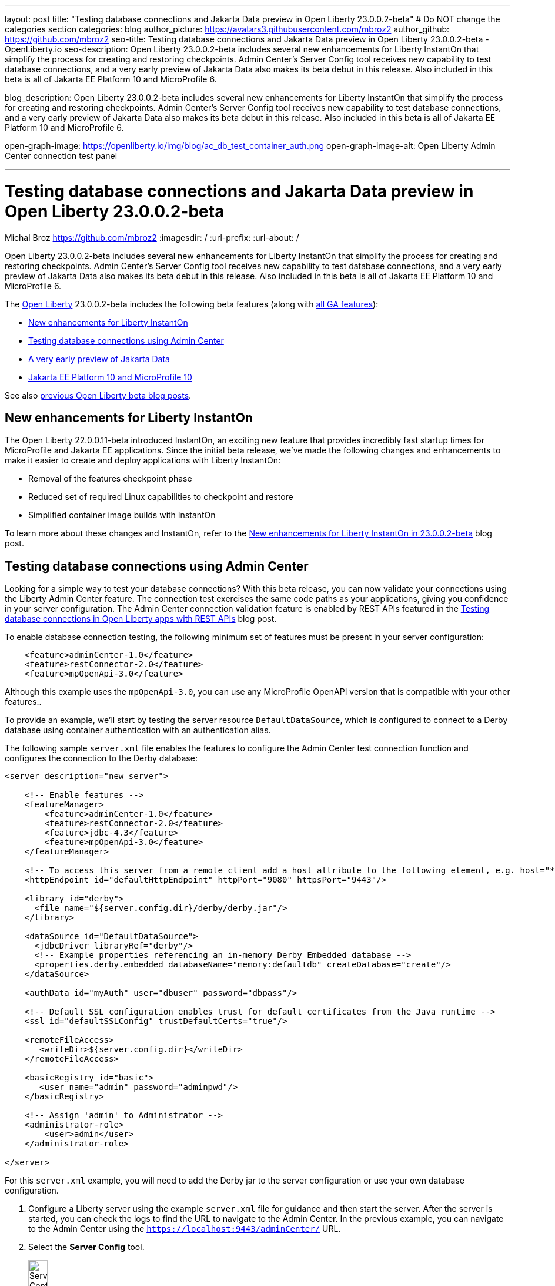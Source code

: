 ---
layout: post
title: "Testing database connections and Jakarta Data preview in Open Liberty 23.0.0.2-beta"
# Do NOT change the categories section
categories: blog
author_picture: https://avatars3.githubusercontent.com/mbroz2
author_github: https://github.com/mbroz2
seo-title: Testing database connections and Jakarta Data preview in Open Liberty 23.0.0.2-beta - OpenLiberty.io
seo-description: Open Liberty 23.0.0.2-beta includes several new enhancements for Liberty InstantOn that simplify the process for creating and restoring checkpoints. Admin Center's Server Config tool receives new capability to test database connections, and a very early preview of Jakarta Data also makes its beta debut in this release. Also included in this beta is all of Jakarta EE Platform 10 and MicroProfile 6.

blog_description: Open Liberty 23.0.0.2-beta includes several new enhancements for Liberty InstantOn that simplify the process for creating and restoring checkpoints. Admin Center's Server Config tool receives new capability to test database connections, and a very early preview of Jakarta Data also makes its beta debut in this release. Also included in this beta is all of Jakarta EE Platform 10 and MicroProfile 6.

open-graph-image: https://openliberty.io/img/blog/ac_db_test_container_auth.png
open-graph-image-alt: Open Liberty Admin Center connection test panel

---
= Testing database connections and Jakarta Data preview in Open Liberty 23.0.0.2-beta
Michal Broz <https://github.com/mbroz2>
:imagesdir: /
:url-prefix:
:url-about: /
//Blank line here is necessary before starting the body of the post.


Open Liberty 23.0.0.2-beta includes several new enhancements for Liberty InstantOn that simplify the process for creating and restoring checkpoints. Admin Center's Server Config tool receives new capability to test database connections, and a very early preview of Jakarta Data also makes its beta debut in this release. Also included in this beta is all of Jakarta EE Platform 10 and MicroProfile 6.



The link:{url-about}[Open Liberty] 23.0.0.2-beta includes the following beta features (along with link:{url-prefix}/docs/latest/reference/feature/feature-overview.html[all GA features]):

* <<instanton, New enhancements for Liberty InstantOn>>
* <<validation, Testing database connections using Admin Center>>
* <<data, A very early preview of Jakarta Data>>
* <<ee10, Jakarta EE Platform 10 and MicroProfile 10>>

// // // // // // // //
// In the preceding section:
// Change SUB_FEATURE_TITLE to the feature that is included in this release and
// change the SUB_TAG_1/2/3 to the heading tags
//
// However if there's only 1 new feature, delete the previous section and change it to the following sentence:
// "The link:{url-about}[Open Liberty] 23.0.0.2-beta includes SUB_FEATURE_TITLE"
// // // // // // // //

See also link:{url-prefix}/blog/?search=beta&key=tag[previous Open Liberty beta blog posts].

[#instanton]
== New enhancements for Liberty InstantOn
The Open Liberty 22.0.0.11-beta introduced InstantOn, an exciting new feature that provides incredibly fast startup times for MicroProfile and Jakarta EE applications. Since the initial beta release, we've made the following changes and enhancements to make it easier to create and deploy applications with Liberty InstantOn: 


* Removal of the features checkpoint phase 
* Reduced set of required Linux capabilities to checkpoint and restore
* Simplified container image builds with InstantOn

To learn more about these changes and InstantOn, refer to the link:{url-prefix}/blog/2023/02/10/instant-on-beta-update.html[New enhancements for Liberty InstantOn in 23.0.0.2-beta] blog post.

// // // // DO NOT MODIFY THIS COMMENT BLOCK <GHA-BLOG-TOPIC> // // // // 
// Blog issue: https://github.com/OpenLiberty/open-liberty/issues/23629
// Contact/Reviewer: ReeceNana,k8vance88
// // // // // // // // 
[#validation]
== Testing database connections using Admin Center   

Looking for a simple way to test your database connections? With this beta release, you can now validate your connections using the Liberty Admin Center feature. The connection test exercises the same code paths as your applications, giving you confidence in your server configuration. The Admin Center connection validation feature is enabled by REST APIs featured in the link:{url-prefix}/blog/2019/09/13/testing-database-connections-REST-APIs.html[Testing database connections in Open Liberty apps with REST APIs] blog post.


To enable database connection testing, the following minimum set of features must be present in your server configuration:

[source, xml]
----
    <feature>adminCenter-1.0</feature>
    <feature>restConnector-2.0</feature>
    <feature>mpOpenApi-3.0</feature>
----

Although this example uses the `mpOpenApi-3.0`, you can use any MicroProfile OpenAPI version that is compatible with your other features..


To provide an example, we'll start by testing the server resource `DefaultDataSource`, which is configured to connect to a Derby database using container authentication with an authentication alias.


The following sample `server.xml` file enables the features to configure the Admin Center test connection function and configures the connection to the Derby database:

[source, xml]
----
<server description="new server">

    <!-- Enable features -->
    <featureManager>
        <feature>adminCenter-1.0</feature>
        <feature>restConnector-2.0</feature>
        <feature>jdbc-4.3</feature>
        <feature>mpOpenApi-3.0</feature>
    </featureManager>

    <!-- To access this server from a remote client add a host attribute to the following element, e.g. host="*" -->
    <httpEndpoint id="defaultHttpEndpoint" httpPort="9080" httpsPort="9443"/>

    <library id="derby">
      <file name="${server.config.dir}/derby/derby.jar"/>
    </library>

    <dataSource id="DefaultDataSource">
      <jdbcDriver libraryRef="derby"/>
      <!-- Example properties referencing an in-memory Derby Embedded database -->
      <properties.derby.embedded databaseName="memory:defaultdb" createDatabase="create"/>
    </dataSource>

    <authData id="myAuth" user="dbuser" password="dbpass"/>

    <!-- Default SSL configuration enables trust for default certificates from the Java runtime --> 
    <ssl id="defaultSSLConfig" trustDefaultCerts="true"/>

    <remoteFileAccess>
       <writeDir>${server.config.dir}</writeDir>
    </remoteFileAccess>

    <basicRegistry id="basic">
       <user name="admin" password="adminpwd"/>
    </basicRegistry>

    <!-- Assign 'admin' to Administrator -->
    <administrator-role>
        <user>admin</user>
    </administrator-role>

</server>
----

For this `server.xml` example, you will need to add the Derby jar to the server configuration or use your own database configuration.


1. Configure a Liberty server using the example `server.xml` file for guidance and then start the server. After the server is started, you can check the logs to find the URL to navigate to the Admin Center. In the previous example, you can navigate to the Admin Center using the `https://localhost:9443/adminCenter/` URL.


2. Select the **Server Config** tool.

+
[.img_border_light]
image::img/blog/ac_db_test_server_config.png[Server Config Tool,width=20%,align="center"]

3. Select **server.xml** to edit.

+
[.img_border_light]
image::img/blog/ac_db_test_serverxml.png[server.xml,width=50%,align="center"]

4. In the **Design > Server** menu, navigate to the resource you want to test and click the **Test** button.

+
[.img_border_light]
image::img/blog/ac_db_test_resource.png[Select resource,width=50%,align="center"]

5. Choose the type of authentication your application uses:

+
* For applications that use container authentication, choose the **Application authentication** tab and select whether to use default authentication, specify an authentication alias, or choose a login module configuration.

+
For this example, the configuration doesn't specify default authentication on the `dataSource` element or configure any login modules. Therefore, you must specify an authentication alias by using the dropdown field.

+
[.img_border_light]
image::img/blog/ac_db_test_container_auth.png[Container authentication,width=50%,align="center"]


* For applications that use application authentication, choose the **Application authentication** tab and fill in a valid user name and password for the database resource.

+
[.img_border_light]
image::img/blog/ac_db_test_app_auth.png[Application authentication,width=50%,align="center"]

* If your application does not use a resource reference and the server.xml doesn't include `enableContainerAuthForDirectLookups="true"` in the config element, then choose **No resource reference** tab and fill in a valid user name and password for the database resource.


+
[.img_border_light]
image::img/blog/ac_db_test_no_resource_ref.png[No Resource Reference,width=50%,align="center"]

6. Click the **Connection Test** button to run the test and display the results.  The following example shows a successful connection test:


[.img_border_light]
image::img/blog/ac_db_test_successful_test.png[Successful connection test example,width=50%,align="center"]

In addition to link:{url-prefix}/docs/latest/reference/feature/jdbc-4.3.html[Java Database Connectivity] you can also test connections to link:{url-prefix}/docs/latest/reference/feature/connectors-2.0.html[Jakarta Connectors], link:{url-prefix}/docs/latest/reference/feature/messaging-3.0.html[Jakarta Messaging] and link:{url-prefix}/docs/latest/reference/feature/cloudant-1.0.html[Cloudant Integration] resources. 

For more information about administering Liberty using a GUI, refer to the link:{url-prefix}/docs/latest/admin-center.html[Manage Open Liberty with Admin Center] documentation.


// DO NOT MODIFY THIS LINE. </GHA-BLOG-TOPIC> 

// // // // DO NOT MODIFY THIS COMMENT BLOCK <GHA-BLOG-TOPIC> // // // // 
// Blog issue: https://github.com/OpenLiberty/open-liberty/issues/23987
// Contact/Reviewer: njr-11,ryan-storey
// // // // // // // // 
[#data]
== A very early preview of Jakarta Data
Jakarta Data is a new Jakarta EE specification that aims to standardize the popular Data Repository pattern across relational and NoSQL databases. As the specification is further developed and Jakarta Data providers become available,  the Jakarta Data specification is expected to standardize a way to plug in your favorite providers that are currently dominant in the industry, including JNoSQL, to be used in Open Liberty. 

For now, Open Liberty is using a test implementation of Jakarta Data to experiment with proposed specification features. This implementation is now available in our beta release so that developers can try out these features and provide feedback to influence the specification as it is being developed. The test implementation currently works with relational databases and operates by redirecting repository operations to the built-in Jakarta Persistence provider. It simulates the entirety of the Jakarta Data beta release, plus some additional proposed features that are being considered.


To use Jakarta Data, start by defining an entity class that corresponds to your data. With relational databases, the entity class corresponds to a database table and the entity properties (public methods and fields of the entity class) generally correspond to the columns of the table. 

An entity class can use either of the following annotation schemes:


- The class can be annotated with `jakarta.persistence.Entity` and related annotations from Jakarta Persistence.

- The class can be a Java class without entity annotations, in which case the primary key is inferred from an entity property named `id` or ending with `Id`.


Next, define one or more repository interfaces for an entity, annotate those interfaces as `@Repository`, and inject them into components with CDI. The Jakarta Data provider supplies the implementation of the repository interface for you.


The following example shows a simple entity,  a repository, and and a servlet that injects them by CDI:


[source, java]
----
public class Product { // entity
    public long id;
    public String name;
    public float price;
}

@Repository
public interface Products {
    Product findById(long productId);

    @OrderBy("price")
    List<Product> findByNameContains(String searchFor);

    @Query("UPDATE Product o SET o.price = o.price - (?2 * o.price) WHERE o.id = ?1")
    boolean discount(long productId, float discountRate);

    void save(Product p);
}

public class MyServlet extends HttpServlet {
    @Inject
    Products products;

    protected void doGet(HttpServletRequest req, HttpServletResponse resp)
            throws ServletException, IOException {
        List<Product> found = products.findByNameContains(searchFor);
        ...
    }
}
----

Refer to a link:https://github.com/jakartaee/data/blob/main/spec/src/main/asciidoc/repository.asciidoc[draft of the Jakarta Data specification] and the link:https://search.maven.org/remotecontent?filepath=jakarta/data/jakarta-data-api/1.0.0-b1/jakarta-data-api-1.0.0-b1-javadoc.jar[jakarta.data.repository.Repository JavaDoc] for instructions on how to properly form repository methods so that the Jakarta Data provider understands them.

Optionally, a repository interface can inherit from built-in interfaces such as `jakarta.data.repository.CrudRepository` that define commonly used methods like `findById` and `save` for you:

[source, java]
----
@Repository
public interface Products extends CrudRepository<Product, Long> {
    @OrderBy("price")
    List<Product> findByNameContains(String searchFor);

    @Query("UPDATE Product o SET o.price = o.price - (?2 * o.price) WHERE o.id = ?1")
    boolean discount(long productId, float discountRate);
}
----

Jakarta Data has not yet defined a standard configuration model. For now, the Open Liberty beta reuses the existing `defaultDatabaseStore` configuration (which defaults to the `DefaultDataSource` data source) for Jakarta Data. This means the beta of Jakarta Data is currently limited to a single data source. This of course will change as the specification defines more of a configuration model. The `data-1.0` Liberty beta feature makes the Jakarta Data API available, and you also need a feature for link:{url-prefix}/docs/latest/reference/feature/persistence-3.1.html[Jakarta Persistence] or link:{url-prefix}/docs/latest/reference/feature/jdbc-4.3.html[JDBC] (or at some point in the future, Jakarta NoSQL).


Example `server.xml` configuration:

[source, xml]
----
<server>
  <featureManager>
    <feature>data-1.0</feature>
    <feature>persistence-3.1</feature> <!-- could use jdbc-4.3 instead -->
    <feature>servlet-6.0</feature> <!-- the example includes a servlet -->
  </featureManager>

  <dataSource id="DefaultDataSource">
    <jdbcDriver libraryRef="PostgreSQL"/>
    <properties.postgresql databaseName="testdb" serverName="localhost" portNumber="5432"/>
    <containerAuthData user="dbuser1" password="dbpwd1"/>
  </dataSource>

  <library id="PostgreSQL">
    <file name="${shared.resource.dir}/jdbc/postgresql.jar"/>
  </library>

  <!-- optional because the following are all defaulted: -->
  <databaseStore id="defaultDatabaseStore" createTables="true" dropTables="false"
          tablePrefix="WLP" dataSourceRef="DefaultDataSource"/>
</server>
----

You can find the initial 1.0.0-b1 beta release of Jakarta Data on link:https://search.maven.org/artifact/jakarta.data/jakarta-data-api/1.0.0-b1/jar[Maven], which corresponds to the Open Liberty 23.0.0.2-beta.

[source, xml]
----
<dependency>
  <groupId>jakarta.data</groupId>
  <artifactId>jakarta-data-api</artifactId>
  <version>1.0.0-b1</version>
</dependency>
----

### Experimental function in the beta of Jakarta Data

This beta provides some additional function that is under consideration for Jakarta Data, but not in the Jakarta Data 1.0.0-b1 beta.

When a global transaction is active on the thread on which a repository operation executes, the repository operation enlists as part of the transaction, if the data source that backs the repository is capable of enlistment. Transaction enlistment is default for relational databases, but you can switch it off by setting the `transactional` data source configuration attribute to `false` in your server configuration.


When the the `concurrent-3.0` feature is enabled, you can use the `@Asynchronous` annotation from Jakarta Concurrency on repository methods to enable them to run asynchronously.


[source, java]
----
@Repository
public interface Products extends CrudRepository<Product, Long> {
    @Asynchronous
    @OrderBy("price")
    CompletableFuture<List<Product>> findByNameContains(String searchFor);

    @Asynchronous
    @Query("UPDATE Product o SET o.price = o.price - (?2 * o.price) WHERE o.id = ?1")
    CompletionStage<Boolean> discount(long productId, float discountRate);
}
----

You can also try out the ability to define queries annotatively:

[source, java]
----
@Repository
public interface Products extends CrudRepository<Product, Long> {
    @Filter(by = "name", op = Compare.Contains)
    @Filter(by = "price", op = Compare.LessThanEqual)
    @OrderBy("price")
    List<Product> searchFor(String nameMatch, float maxPrice);

    @Filter(by = "id")
    @Update(attr = "price", op = Operation.Multiply)
    boolean adjustPrice(long productId, float ratio);

    @Delete
    @Filter(by = "name", ignoreCase = true)
    void discontinue(String productName);
}
----

Your feedback is welcome on all of the Jakarta Data features and will be helpful as the specification develops further. Let us know what you think and/or be involved directly in the specification on link:https://github.com/jakartaee/data[github].

    
// DO NOT MODIFY THIS LINE. </GHA-BLOG-TOPIC> 

[#ee10]
== Jakarta EE 10 and MicroProfile 10
This beta release also includes Jakarta EE Platform 10 and MicroProfile 6, which were first made available in the 22.0.0.13-beta. To find out more, reference the link:{url-prefix}/blog/2022/12/06/22.0.0.13-beta.html[22.0.0.13-beta blog post].



[#run]
=== Try it now 

To try out these features, update your build tools to pull the Open Liberty All Beta Features package instead of the main release. The beta works with Java SE 19, Java SE 17, Java SE 11, and Java SE 8.

If you're using link:{url-prefix}/guides/maven-intro.html[Maven], you can install the All Beta Features package using the following `pom.xml` configuration:


[source,xml]
----
<plugin>
    <groupId>io.openliberty.tools</groupId>
    <artifactId>liberty-maven-plugin</artifactId>
    <version>RELEASE</version>
    <configuration>
        <runtimeArtifact>
          <groupId>io.openliberty.beta</groupId>
          <artifactId>openliberty-runtime</artifactId>
          <version>23.0.0.2-beta</version>
          <type>zip</type>
        </runtimeArtifact>
    </configuration>
</plugin>
----

You must also add dependencies to your `pom.xml` file for the beta version of the APIs that are associated with the beta features that you want to try.  For example, for Jakarta EE 10 and MicroProfile 6, include the following dependencies:

[source,xml]
----
<dependency>
    <groupId>org.eclipse.microprofile</groupId>
    <artifactId>microprofile</artifactId>
    <version>6.0-RC3</version>
    <type>pom</type>
    <scope>provided</scope>
</dependency>
<dependency>
    <groupId>jakarta.platform</groupId>
    <artifactId>jakarta.jakartaee-api</artifactId>
    <version>10.0.0</version>
    <scope>provided</scope>
</dependency>
----

Or for link:{url-prefix}/guides/gradle-intro.html[Gradle]:

[source,gradle]
----
dependencies {
    libertyRuntime group: 'io.openliberty.beta', name: 'openliberty-runtime', version: '[23.0.0.2-beta,)'
}
----

Or take a look at our link:{url-prefix}/downloads/#runtime_betas[Downloads page].

For more information on using a beta release, refer to the link:{url-prefix}docs/latest/installing-open-liberty-betas.html[Installing Open Liberty beta releases] documentation.

[#feedback]
== We welcome your feedback

Let us know what you think on link:https://groups.io/g/openliberty[our mailing list]. If you hit a problem, link:https://stackoverflow.com/questions/tagged/open-liberty[post a question on StackOverflow]. If you hit a bug, link:https://github.com/OpenLiberty/open-liberty/issues[please raise an issue].


